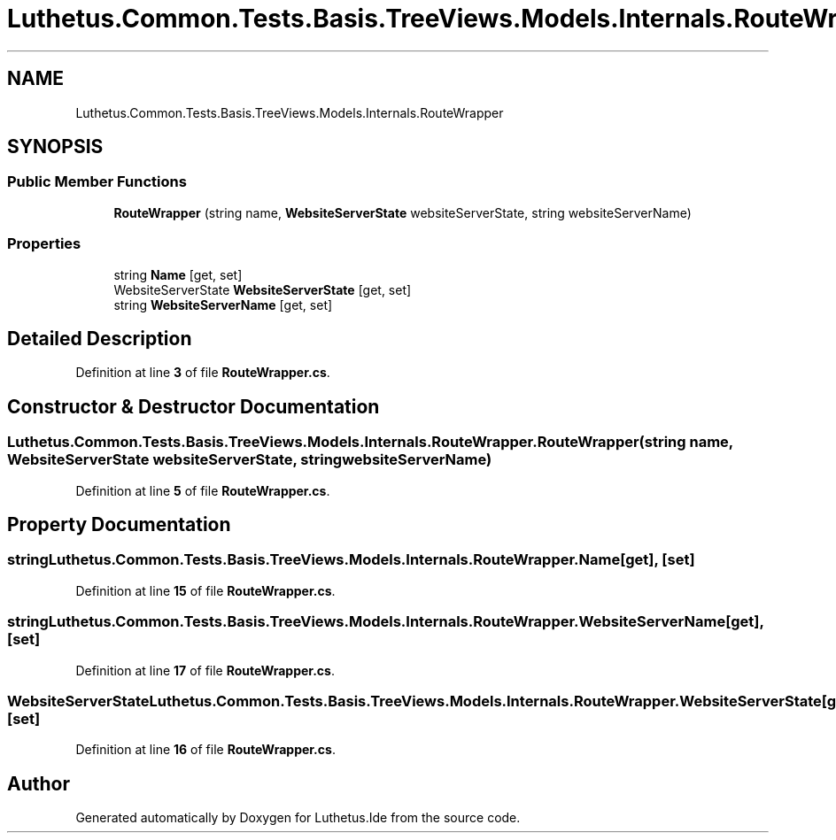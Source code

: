 .TH "Luthetus.Common.Tests.Basis.TreeViews.Models.Internals.RouteWrapper" 3 "Version 1.0.0" "Luthetus.Ide" \" -*- nroff -*-
.ad l
.nh
.SH NAME
Luthetus.Common.Tests.Basis.TreeViews.Models.Internals.RouteWrapper
.SH SYNOPSIS
.br
.PP
.SS "Public Member Functions"

.in +1c
.ti -1c
.RI "\fBRouteWrapper\fP (string name, \fBWebsiteServerState\fP websiteServerState, string websiteServerName)"
.br
.in -1c
.SS "Properties"

.in +1c
.ti -1c
.RI "string \fBName\fP\fR [get, set]\fP"
.br
.ti -1c
.RI "WebsiteServerState \fBWebsiteServerState\fP\fR [get, set]\fP"
.br
.ti -1c
.RI "string \fBWebsiteServerName\fP\fR [get, set]\fP"
.br
.in -1c
.SH "Detailed Description"
.PP 
Definition at line \fB3\fP of file \fBRouteWrapper\&.cs\fP\&.
.SH "Constructor & Destructor Documentation"
.PP 
.SS "Luthetus\&.Common\&.Tests\&.Basis\&.TreeViews\&.Models\&.Internals\&.RouteWrapper\&.RouteWrapper (string name, \fBWebsiteServerState\fP websiteServerState, string websiteServerName)"

.PP
Definition at line \fB5\fP of file \fBRouteWrapper\&.cs\fP\&.
.SH "Property Documentation"
.PP 
.SS "string Luthetus\&.Common\&.Tests\&.Basis\&.TreeViews\&.Models\&.Internals\&.RouteWrapper\&.Name\fR [get]\fP, \fR [set]\fP"

.PP
Definition at line \fB15\fP of file \fBRouteWrapper\&.cs\fP\&.
.SS "string Luthetus\&.Common\&.Tests\&.Basis\&.TreeViews\&.Models\&.Internals\&.RouteWrapper\&.WebsiteServerName\fR [get]\fP, \fR [set]\fP"

.PP
Definition at line \fB17\fP of file \fBRouteWrapper\&.cs\fP\&.
.SS "WebsiteServerState Luthetus\&.Common\&.Tests\&.Basis\&.TreeViews\&.Models\&.Internals\&.RouteWrapper\&.WebsiteServerState\fR [get]\fP, \fR [set]\fP"

.PP
Definition at line \fB16\fP of file \fBRouteWrapper\&.cs\fP\&.

.SH "Author"
.PP 
Generated automatically by Doxygen for Luthetus\&.Ide from the source code\&.
